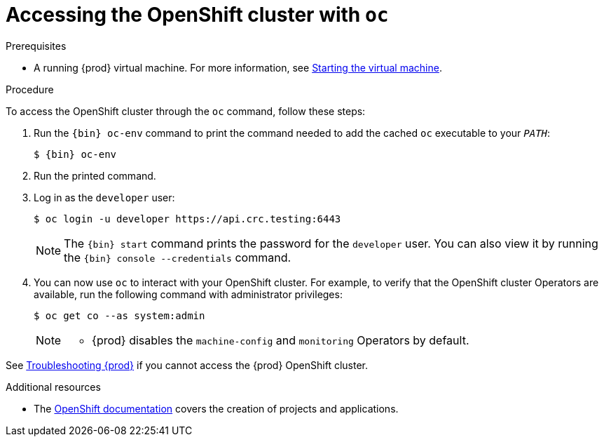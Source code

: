 [id="accessing-the-openshift-cluster-with-oc_{context}"]
= Accessing the OpenShift cluster with `oc`

.Prerequisites

* A running {prod} virtual machine.
For more information, see link:{crc-gsg-url}#starting-the-virtual-machine_gsg[Starting the virtual machine].

.Procedure

To access the OpenShift cluster through the [command]`oc` command, follow these steps:

. Run the [command]`{bin} oc-env` command to print the command needed to add the cached [command]`oc` executable to your `_PATH_`:
+
[subs="+quotes,attributes"]
----
$ {bin} oc-env
----

. Run the printed command.

. Log in as the `developer` user:
+
[subs="+quotes,attributes"]
----
$ oc login -u developer https://api.crc.testing:6443
----
+
[NOTE]
====
The [command]`{bin} start` command prints the password for the `developer` user.
You can also view it by running the [command]`{bin} console --credentials` command.
====

. You can now use [command]`oc` to interact with your OpenShift cluster.
For example, to verify that the OpenShift cluster Operators are available, run the following command with administrator privileges:
+
[subs="+quotes,attributes",options="nowrap"]
----
$ oc get co --as system:admin
----
+
[NOTE]
====
* {prod} disables the `machine-config` and `monitoring` Operators by default.
====

See link:{crc-gsg-url}#troubleshooting-codeready-containers_gsg[Troubleshooting {prod}] if you cannot access the {prod} OpenShift cluster.

.Additional resources

* The link:https://docs.openshift.com/container-platform/latest/applications/projects/working-with-projects.html[OpenShift documentation] covers the creation of projects and applications.
